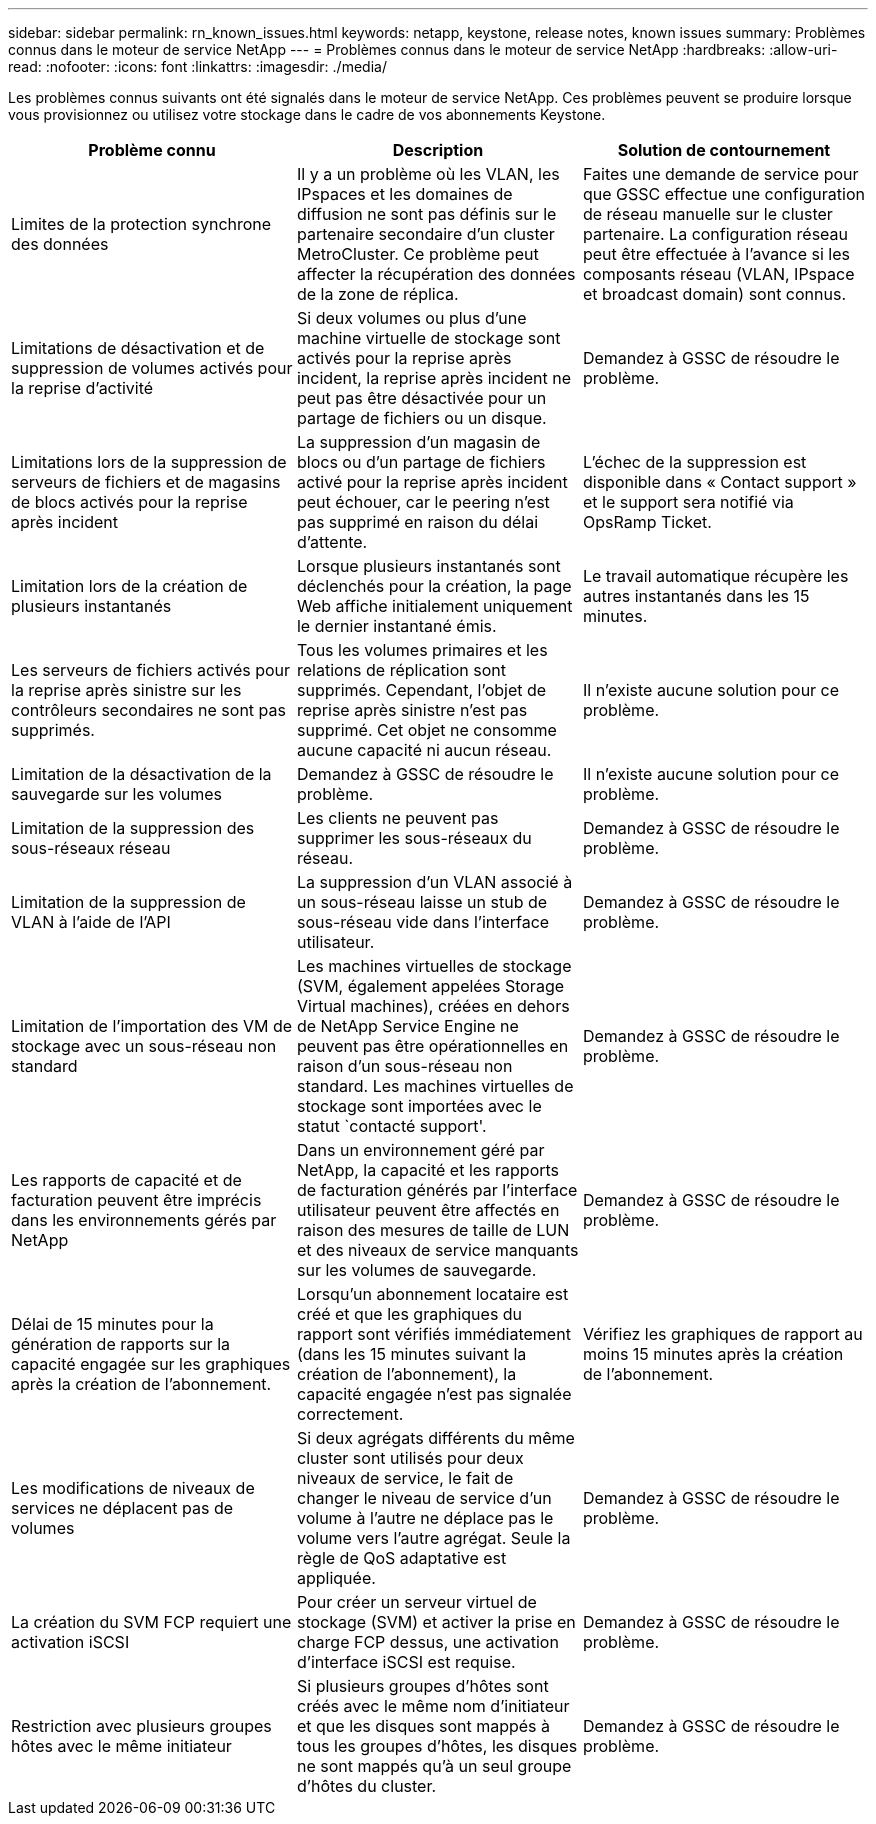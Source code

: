 ---
sidebar: sidebar 
permalink: rn_known_issues.html 
keywords: netapp, keystone, release notes, known issues 
summary: Problèmes connus dans le moteur de service NetApp 
---
= Problèmes connus dans le moteur de service NetApp
:hardbreaks:
:allow-uri-read: 
:nofooter: 
:icons: font
:linkattrs: 
:imagesdir: ./media/


[role="lead"]
Les problèmes connus suivants ont été signalés dans le moteur de service NetApp. Ces problèmes peuvent se produire lorsque vous provisionnez ou utilisez votre stockage dans le cadre de vos abonnements Keystone.

[cols="3*"]
|===
| Problème connu | Description | Solution de contournement 


| Limites de la protection synchrone des données | Il y a un problème où les VLAN, les IPspaces et les domaines de diffusion ne sont pas définis sur le partenaire secondaire d'un cluster MetroCluster. Ce problème peut affecter la récupération des données de la zone de réplica. | Faites une demande de service pour que GSSC effectue une configuration de réseau manuelle sur le cluster partenaire. La configuration réseau peut être effectuée à l'avance si les composants réseau (VLAN, IPspace et broadcast domain) sont connus. 


| Limitations de désactivation et de suppression de volumes activés pour la reprise d'activité | Si deux volumes ou plus d'une machine virtuelle de stockage sont activés pour la reprise après incident, la reprise après incident ne peut pas être désactivée pour un partage de fichiers ou un disque. | Demandez à GSSC de résoudre le problème. 


| Limitations lors de la suppression de serveurs de fichiers et de magasins de blocs activés pour la reprise après incident | La suppression d'un magasin de blocs ou d'un partage de fichiers activé pour la reprise après incident peut échouer, car le peering n'est pas supprimé en raison du délai d'attente. | L'échec de la suppression est disponible dans « Contact support » et le support sera notifié via OpsRamp Ticket. 


| Limitation lors de la création de plusieurs instantanés | Lorsque plusieurs instantanés sont déclenchés pour la création, la page Web affiche initialement uniquement le dernier instantané émis. | Le travail automatique récupère les autres instantanés dans les 15 minutes. 


| Les serveurs de fichiers activés pour la reprise après sinistre sur les contrôleurs secondaires ne sont pas supprimés. | Tous les volumes primaires et les relations de réplication sont supprimés. Cependant, l'objet de reprise après sinistre n'est pas supprimé. Cet objet ne consomme aucune capacité ni aucun réseau. | Il n'existe aucune solution pour ce problème. 


| Limitation de la désactivation de la sauvegarde sur les volumes | Demandez à GSSC de résoudre le problème. | Il n'existe aucune solution pour ce problème. 


| Limitation de la suppression des sous-réseaux réseau | Les clients ne peuvent pas supprimer les sous-réseaux du réseau. | Demandez à GSSC de résoudre le problème. 


| Limitation de la suppression de VLAN à l'aide de l'API | La suppression d'un VLAN associé à un sous-réseau laisse un stub de sous-réseau vide dans l'interface utilisateur. | Demandez à GSSC de résoudre le problème. 


| Limitation de l'importation des VM de stockage avec un sous-réseau non standard | Les machines virtuelles de stockage (SVM, également appelées Storage Virtual machines), créées en dehors de NetApp Service Engine ne peuvent pas être opérationnelles en raison d'un sous-réseau non standard. Les machines virtuelles de stockage sont importées avec le statut `contacté support'. | Demandez à GSSC de résoudre le problème. 


| Les rapports de capacité et de facturation peuvent être imprécis dans les environnements gérés par NetApp | Dans un environnement géré par NetApp, la capacité et les rapports de facturation générés par l'interface utilisateur peuvent être affectés en raison des mesures de taille de LUN et des niveaux de service manquants sur les volumes de sauvegarde. | Demandez à GSSC de résoudre le problème. 


 a| 
Délai de 15 minutes pour la génération de rapports sur la capacité engagée sur les graphiques après la création de l'abonnement.
 a| 
Lorsqu'un abonnement locataire est créé et que les graphiques du rapport sont vérifiés immédiatement (dans les 15 minutes suivant la création de l'abonnement), la capacité engagée n'est pas signalée correctement.
 a| 
Vérifiez les graphiques de rapport au moins 15 minutes après la création de l'abonnement.



 a| 
Les modifications de niveaux de services ne déplacent pas de volumes
 a| 
Si deux agrégats différents du même cluster sont utilisés pour deux niveaux de service, le fait de changer le niveau de service d'un volume à l'autre ne déplace pas le volume vers l'autre agrégat. Seule la règle de QoS adaptative est appliquée.
 a| 
Demandez à GSSC de résoudre le problème.



 a| 
La création du SVM FCP requiert une activation iSCSI
 a| 
Pour créer un serveur virtuel de stockage (SVM) et activer la prise en charge FCP dessus, une activation d'interface iSCSI est requise.
 a| 
Demandez à GSSC de résoudre le problème.



 a| 
Restriction avec plusieurs groupes hôtes avec le même initiateur
 a| 
Si plusieurs groupes d'hôtes sont créés avec le même nom d'initiateur et que les disques sont mappés à tous les groupes d'hôtes, les disques ne sont mappés qu'à un seul groupe d'hôtes du cluster.
 a| 
Demandez à GSSC de résoudre le problème.

|===